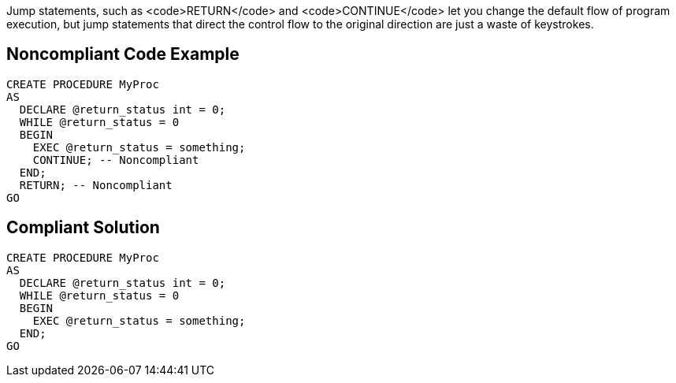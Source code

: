 Jump statements, such as <code>RETURN</code> and <code>CONTINUE</code> let you change the default flow of program execution, but jump statements that direct the control flow to the original direction are just a waste of keystrokes.

== Noncompliant Code Example

----
CREATE PROCEDURE MyProc
AS
  DECLARE @return_status int = 0;  
  WHILE @return_status = 0
  BEGIN
    EXEC @return_status = something;
    CONTINUE; -- Noncompliant
  END;
  RETURN; -- Noncompliant
GO
----

== Compliant Solution

----
CREATE PROCEDURE MyProc
AS
  DECLARE @return_status int = 0;  
  WHILE @return_status = 0
  BEGIN
    EXEC @return_status = something;
  END;
GO
----
